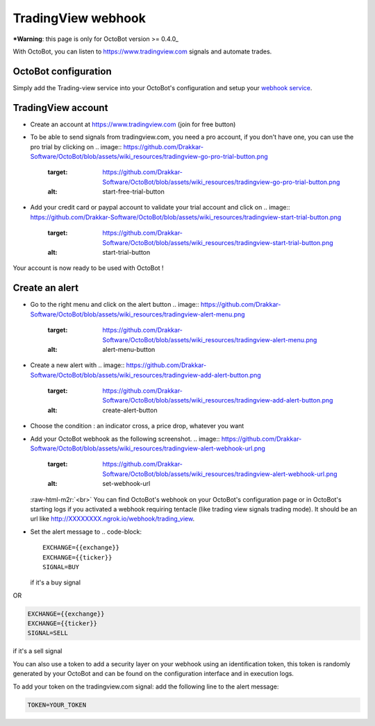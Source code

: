 .. role:: raw-html-m2r(raw)
   :format: html


TradingView webhook
===================

***Warning**\ : this page is only for OctoBot version >= 0.4.0_

With OctoBot, you can listen to https://www.tradingview.com signals and automate trades.

OctoBot configuration
---------------------

Simply add the Trading-view service into your OctoBot's configuration and setup your `webhook service <https://github.com/Drakkar-Software/OctoBot/wiki/Using-a-webhook-with-OctoBot>`_.

TradingView account
-------------------


* Create an account at https://www.tradingview.com (join for free button)
* To be able to send signals from tradingview.com, you need a pro account, if you don't have one, you can use the pro trial by clicking on 
  .. image:: https://github.com/Drakkar-Software/OctoBot/blob/assets/wiki_resources/tradingview-go-pro-trial-button.png
     :target: https://github.com/Drakkar-Software/OctoBot/blob/assets/wiki_resources/tradingview-go-pro-trial-button.png
     :alt: start-free-trial-button

* Add your credit card or paypal account to validate your trial account and click on 
  .. image:: https://github.com/Drakkar-Software/OctoBot/blob/assets/wiki_resources/tradingview-start-trial-button.png
     :target: https://github.com/Drakkar-Software/OctoBot/blob/assets/wiki_resources/tradingview-start-trial-button.png
     :alt: start-trial-button

Your account is now ready to be used with OctoBot !

Create an alert
---------------


* Go to the right menu and click on the alert button 
  .. image:: https://github.com/Drakkar-Software/OctoBot/blob/assets/wiki_resources/tradingview-alert-menu.png
     :target: https://github.com/Drakkar-Software/OctoBot/blob/assets/wiki_resources/tradingview-alert-menu.png
     :alt: alert-menu-button

* Create a new alert with 
  .. image:: https://github.com/Drakkar-Software/OctoBot/blob/assets/wiki_resources/tradingview-add-alert-button.png
     :target: https://github.com/Drakkar-Software/OctoBot/blob/assets/wiki_resources/tradingview-add-alert-button.png
     :alt: create-alert-button

* Choose the condition : an indicator cross, a price drop, whatever you want
* Add your OctoBot webhook as the following screenshot.
  .. image:: https://github.com/Drakkar-Software/OctoBot/blob/assets/wiki_resources/tradingview-alert-webhook-url.png
     :target: https://github.com/Drakkar-Software/OctoBot/blob/assets/wiki_resources/tradingview-alert-webhook-url.png
     :alt: set-webhook-url
  :raw-html-m2r:`<br>`
  You can find OctoBot's webhook on your OctoBot's configuration page or in OctoBot's starting logs if you activated a webhook requiring tentacle (like trading view signals trading mode). It should be an url like http://XXXXXXXX.ngrok.io/webhook/trading_view.

  .. image:: https://github.com/Drakkar-Software/OctoBot/blob/assets/wiki_resources/webhook_config.jpg
     :target: https://github.com/Drakkar-Software/OctoBot/blob/assets/wiki_resources/webhook_config.jpg
     :alt: webhook and tradingview config


  .. image:: https://github.com/Drakkar-Software/OctoBot/blob/assets/wiki_resources/webhook_log.jpg
     :target: https://github.com/Drakkar-Software/OctoBot/blob/assets/wiki_resources/webhook_log.jpg
     :alt: webhook log

* Set the alert message to 
  .. code-block::

     EXCHANGE={{exchange}}
     EXCHANGE={{ticker}}
     SIGNAL=BUY
  if it's a buy signal

OR

.. code-block::

   EXCHANGE={{exchange}}
   EXCHANGE={{ticker}}
   SIGNAL=SELL

if it's a sell signal


.. image:: https://github.com/Drakkar-Software/OctoBot/blob/assets/wiki_resources/tradingview-alert-message.png
   :target: https://github.com/Drakkar-Software/OctoBot/blob/assets/wiki_resources/tradingview-alert-message.png
   :alt: alert-message


You can also use a token to add a security layer on your webhook using an identification token, this token is randomly generated by your OctoBot and can be found on the configuration interface and in execution logs.

To add your token on the tradingview.com signal: add the following line to the alert message:

.. code-block::

   TOKEN=YOUR_TOKEN

